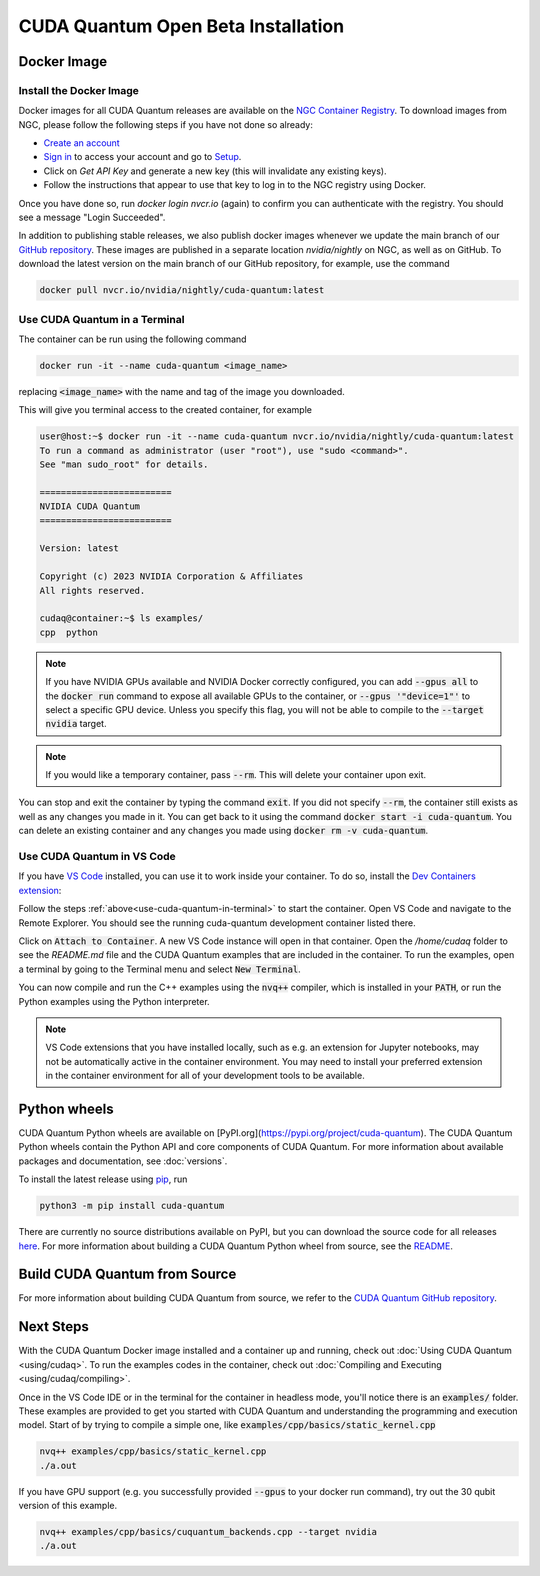 CUDA Quantum Open Beta Installation
*******************************************

Docker Image
--------------------

Install the Docker Image
++++++++++++++++++++++++++++++++++++

Docker images for all CUDA Quantum releases are available on the `NGC Container Registry`_.
To download images from NGC, please follow the following steps if you have not done so already:

- `Create an account <https://ngc.nvidia.com/signin>`__
- `Sign in <https://ngc.nvidia.com/signin>`__ to access your account and go to `Setup <https://ngc.nvidia.com/setup>`__.
- Click on `Get API Key` and generate a new key (this will invalidate any existing keys).
- Follow the instructions that appear to use that key to log in to the NGC registry using Docker.

Once you have done so, run `docker login nvcr.io` (again) to confirm you can authenticate with the registry. 
You should see a message "Login Succeeded".

.. _NGC Container Registry: https://catalog.ngc.nvidia.com/orgs/nvidia/containers/cuda-quantum

In addition to publishing stable releases, we also publish docker images whenever we update the main branch of our `GitHub repository <https://github.com/NVIDIA/cuda-quantum>`_.
These images are published in a separate location `nvidia/nightly` on NGC, as well as on GitHub.
To download the latest version on the main branch of our GitHub repository, for example, use the command

.. code-block:: console

    docker pull nvcr.io/nvidia/nightly/cuda-quantum:latest

.. _use-cuda-quantum-in-terminal:

Use CUDA Quantum in a Terminal
+++++++++++++++++++++++++++++++++++++

The container can be run using the following command

.. code-block:: console

    docker run -it --name cuda-quantum <image_name>

replacing :code:`<image_name>` with the name and tag of the image you downloaded.

This will give you terminal access to the created container, for example

.. code-block:: console 

    user@host:~$ docker run -it --name cuda-quantum nvcr.io/nvidia/nightly/cuda-quantum:latest
    To run a command as administrator (user "root"), use "sudo <command>".
    See "man sudo_root" for details.

    =========================
    NVIDIA CUDA Quantum
    =========================

    Version: latest

    Copyright (c) 2023 NVIDIA Corporation & Affiliates
    All rights reserved.

    cudaq@container:~$ ls examples/
    cpp  python

.. note:: 

    If you have NVIDIA GPUs available and NVIDIA Docker correctly configured, 
    you can add :code:`--gpus all` to the :code:`docker run` command to expose all available GPUs 
    to the container, or :code:`--gpus '"device=1"'` to select a specific GPU device.
    Unless you specify this flag, you will not be able to compile to the :code:`--target nvidia`
    target. 

.. note:: 

    If you would like a temporary container, pass :code:`--rm`. This will delete your 
    container upon exit. 

You can stop and exit the container by typing the command :code:`exit`. If you did not specify
:code:`--rm`, the container still exists as well as any changes you made in it. You can get back to it using
the command :code:`docker start -i cuda-quantum`. 
You can delete an existing container and any changes you made using :code:`docker rm -v cuda-quantum`. 

Use CUDA Quantum in VS Code
+++++++++++++++++++++++++++++++++++++

If you have `VS Code`_ installed, you can use it to work inside your container.
To do so, install the `Dev Containers extension`_:

.. image:: _static/devContainersExtension.png 

Follow the steps :ref:`above<use-cuda-quantum-in-terminal>` to start the container. 
Open VS Code and navigate to the Remote Explorer. You should see the running cuda-quantum development container listed there.

.. image:: _static/attachToDevContainer.png 

Click on :code:`Attach to Container`. A new VS Code instance will open in that container. Open the `/home/cudaq`
folder to see the `README.md` file and the CUDA Quantum examples that are included in the container. To run the examples, 
open a terminal by going to the Terminal menu and select :code:`New Terminal`. 

.. image:: _static/openTerminal.png 

You can now compile and run the C++ examples using the :code:`nvq++` compiler, which is installed in your :code:`PATH`, 
or run the Python examples using the Python interpreter.

.. image:: _static/getToWork.png 

.. _VS Code: https://code.visualstudio.com/download
.. _Dev Containers extension: https://marketplace.visualstudio.com/items?itemName=ms-vscode-remote.remote-containers
.. _command palette: https://code.visualstudio.com/docs/getstarted/userinterface#_command-palette

.. note:: 

    VS Code extensions that you have installed locally, such as e.g. an extension for Jupyter notebooks, 
    may not be automatically active in the container environment. You may need to install your preferred 
    extension in the container environment for all of your development tools to be available.

Python wheels
--------------------

CUDA Quantum Python wheels are available on [PyPI.org](https://pypi.org/project/cuda-quantum). 
The CUDA Quantum Python wheels contain the Python API and core components of
CUDA Quantum. For more information about available packages and documentation,
see :doc:`versions`.

To install the latest release using `pip <https://pypi.org/project/pip/>`__, run

.. code-block:: console

    python3 -m pip install cuda-quantum

There are currently no source distributions available on PyPI, but you can download the source code 
for all releases `here <https://github.com/NVIDIA/cuda-quantum/releases>`__. 
For more information about building a CUDA Quantum Python wheel from source, see the 
`README <https://github.com/NVIDIA/cuda-quantum/blob/main/python/README.md>`__.


Build CUDA Quantum from Source
------------------------------

For more information about building CUDA Quantum from source, 
we refer to the `CUDA Quantum GitHub repository`_.

.. _CUDA Quantum GitHub repository: https://github.com/NVIDIA/cuda-quantum/blob/main/Building.md

Next Steps
----------
With the CUDA Quantum Docker image installed and a container up and running, check out :doc:`Using CUDA Quantum <using/cudaq>`. 
To run the examples codes in the container, check out :doc:`Compiling and Executing <using/cudaq/compiling>`. 

Once in the VS Code IDE or in the terminal for the container in headless mode, you'll 
notice there is an :code:`examples/` folder. These examples are provided to 
get you started with CUDA Quantum and understanding the programming and execution model. 
Start of by trying to compile a simple one, like :code:`examples/cpp/basics/static_kernel.cpp`

.. code-block:: console 

    nvq++ examples/cpp/basics/static_kernel.cpp 
    ./a.out

If you have GPU support (e.g. you successfully provided :code:`--gpus` to your docker 
run command), try out the 30 qubit version of this example.

.. code-block:: console 

    nvq++ examples/cpp/basics/cuquantum_backends.cpp --target nvidia 
    ./a.out 

